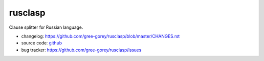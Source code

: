 rusclasp
========

Clause splitter for Russian language.

.. image:: https://readthedocs.org/projects/rusclasp/badge/?version=latest
  :target: http://rusclasp.readthedocs.io/en/latest/?badge=latest
  :alt: Documentation Status
.. image:: https://badge.fury.io/py/rusclasp.svg
  :target: https://badge.fury.io/py/rusclasp
.. image:: https://img.shields.io/pypi/wheel/Django.svg?maxAge=2592000
  :target: https://pypi.python.org/pypi/rusclasp
.. image:: https://img.shields.io/pypi/pyversions/Django.svg?maxAge=2592000
  :target: https://pypi.python.org/pypi/rusclasp
.. image:: https://img.shields.io/github/license/mashape/apistatus.svg?maxAge=2592000
  :target: https://github.com/gree-gorey/rusclasp/blob/master/LICENCE.rst


* changelog: https://github.com/gree-gorey/rusclasp/blob/master/CHANGES.rst
* source code: github_
* bug tracker: https://github.com/gree-gorey/rusclasp/issues

.. _github: https://github.com/gree-gorey/rusclasp